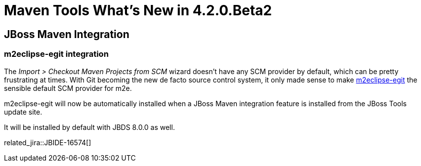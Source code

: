 = Maven Tools What's New in 4.2.0.Beta2
:page-layout: whatsnew
:page-component_id: maven
:page-component_version: 4.2.0.Beta2
:page-product_id: jbt_core 
:page-product_version: 4.2.0.Beta2

== JBoss Maven Integration
=== m2eclipse-egit integration  	

The _Import > Checkout Maven Projects from SCM_ wizard doesn't have any SCM provider by default, which can be pretty frustrating at times. With Git becoming the new de facto source control system, it only made sense to make https://github.com/tesla/m2eclipse-egit[m2eclipse-egit] the sensible default SCM provider for m2e.

m2eclipse-egit will now be automatically installed when a JBoss Maven integration feature is installed from the JBoss Tools update site. 

It will be installed by default with JBDS 8.0.0 as well.

related_jira::JBIDE-16574[]